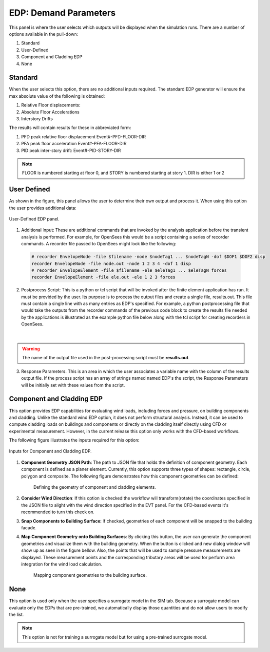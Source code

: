 .. _lblEDP:


EDP: Demand Parameters
======================

This panel is where the user selects which outputs will be displayed when the simulation runs. There are a number of options available in the pull-down:

#. Standard
#. User-Defined
#. Component and Cladding EDP
#. None

Standard
--------

When the user selects this option, there are no additional inputs required. The standard EDP generator will ensure the max absolute value of the following is obtained:

#. Relative Floor displacements:
#. Absolute Floor Accelerations
#. Interstory Drifts

The results will contain results for these in abbreviated form:

#. PFD peak relative floor displacement Event#-PFD-FLOOR-DIR
#. PFA peak floor acceleration Event#-PFA-FLOOR-DIR
#. PID peak inter-story drift: Event#-PID-STORY-DIR

.. note::   

   FLOOR is numbered starting at floor 0, and STORY is numbered starting at story 1. DIR is either 1 or 2

User Defined
------------
As shown in the figure, this panel allows the user to determine their own output and process it. When using this option the user provides additional data:

.. figure:: figures/userDefinedEDP.png
	:align: center
	:figclass: align-center

	User-Defined EDP panel.


1. Additional Input: These are additional commands that are invoked by the analysis application before the transient analysis is performed. For example, for OpenSees this would be a script
   containing a series of recorder commands. A recorder file passed to OpenSees might look like the following:

  .. code:: tcl

     # recorder EnvelopeNode -file $filename -node $nodeTag1 ... $nodeTagN -dof $DOF1 $DOF2 disp
     recorder EnvelopeNode -file node.out -node 1 2 3 4 -dof 1 disp
     # recorder EnvelopeElement -file $filename -ele $eleTag1 ... $eleTagN forces
     recorder EnvelopeElement -file ele.out -ele 1 2 3 forces

2. Postprocess Script: This is a python or tcl script that will be invoked after the finite element application has run. It must be provided by the user. Its purpose is to process the output files and create a single file, results.out. This file must contain a single line with as many entries as EDP's specified. For example, a python postprocessing file that would take the outputs from the recorder commands of the previous code block to create the results file needed by the applications is illustrated as the example python file below along with the tcl script for creating recorders in OpenSees.

	.. collapse:: Example post-processing python file

		.. code-block:: python

			#!/usr/bin/python
			# written: fmk, adamzs 01/18
			# import functions for Python 2.X support
			from __future__ import division, print_function
			import sys
			if sys.version.startswith('2'): 
				range=xrange
				string_types = basestring
			else:
				string_types = str
			import sys
			def process_results(inputArgs):
				#
				# process output file "node.out" for nodal displacements
				#
				with open ('node.out', 'rt') as inFile:
					line = inFile.readline()
					line = inFile.readline()
					line = inFile.readline()
					displ = line.split()
					numNode = len(displ)
				inFile.close

				# now process the input args and write the results file
				outFile = open('results.out','w')

				# note for now assuming no ERROR in user data
				for i in inputArgs:
					theList=i.split('_')
					if (len(theList) == 4):
						dof = int(theList[3])
					else:
						dof = 1
					if (theList[0] == "Node"):
						nodeTag = int(theList[1])
						if (nodeTag > 0 and nodeTag <= numNode):
							if (theList[2] == "Disp"):
								nodeDisp = abs(float(displ[((nodeTag-1)*2)+dof-1]))
								outFile.write(str(nodeDisp))
								outFile.write(' ')
							else:
								outFile.write('0. ')
						else:
							outFile.write('0. ')
					else:
						outFile.write('0. ')

				outFile.close

			if __name__ == "__main__":
				n = len(sys.argv)
				responses = []
				for i in range(1,n):
					responses.append(sys.argv[i])

				process_results(responses)

	.. collapse:: Example post-processing tcl file

		.. code-block:: tcl
			
			set nodeIn [open node.out r]
			while { [gets $nodeIn data] >= 0 } {
				set maxDisplacement $data
			}
			puts $maxDisplacement

			# create file handler to write results to output & list into which we will put results
			set resultFile [open results.out w]
			set results []

			# for each quanity in list of QoI passed
			#  - get nodeTag
			#  - get nodal displacement if valid node, output 0.0 if not
			#  - for valid node output displacement, note if dof not provided output 1'st dof
			
			foreach edp $listQoI {
				set splitEDP [split $edp "_"]	
				set nodeTag [lindex $splitEDP 1]
					if {[llength $splitEDP] == 3} {
						set dof 1
				} else {
						set dof [lindex $splitEDP 3]
				} 
				set nodeDisp [lindex $maxDisplacement [expr (($nodeTag-1)*2)+$dof-1]]
				lappend results $nodeDisp
			}
	  
|
.. warning::

   The name of the output file used in the post-processing script must be **results.out**.
       
3.  Response Parameters. This is an area in which the user associates a variable name with the column of the results output file. If the process script has an array of strings named named EDP's the script, the Response Parameters will be initially set with these values from the script.


Component and Cladding EDP
---------------------------
This option provides EDP capabilities for evaluating wind loads, including forces and pressure, on building components and cladding. Unlike the standard wind EDP option, it does not perform structural analysis. Instead, it can be used to compute cladding loads on buildings and components or directly on the cladding itself directly using CFD or experimental measurement. However, in the current release this option only works with the CFD-based workflows. 

The following figure illustrates the inputs required for this option:

.. figure:: figures/componentCladdingEDP.jpg
	:align: center
	:width: 90%

	Inputs for Component and Cladding EDP.

1. **Component Geometry JSON Path**: The path to JSON file that holds the definition of component geometry. Each component is defined as a planer element. Currently, this option supports three types of shapes: rectangle, circle, polygon and composite. The following figure demonstrates how this component geometries can be defined: 

	.. figure:: figures/componentCladdingDefinition.jpg
		:align: center
		:width: 50%

		Defining the geometry of component and cladding elements.

	.. collapse:: Sample json file for defining components

		.. code-block:: json

			{
				"snapToBuilding":true,
				"considerWindDirection":true,
				"sampleTimeInterval":10,
				"components": 
				[
					{
						"componentId":0,
						"componentName":"zone1",
						"componentType": "roof",        
						"loadType": "pressure",
						"loadValue": "peak", 
						"samplingDensity": 10, 
						"geometries": 
						[
							{
								"geometryId": 0,
								"geometryName": "zone1_1",
								"shape": "rectangle",
								"width": 20.8,
								"height": 6.89294,
								"origin": [0.0, -4.8, 9.27991],
								"normal": [0.0, -0.371367, 0.928485]
							},
						]
					},
					{
						"componentId":1,
						"componentName":"w101",
						"componentType": "window",        
						"loadType": "pressure",
						"loadValue": "peak", 
						"samplingDensity": 15, 
						"geometries": 
						[
							{
								"geometryId": 0,
								"shape": "circle",
								"radius": 10.0,
								"origin": [-12.0, 6.4, 2.5],
								"normal": [-1.0, 0.0, 0.0]
							}
						]
					},
					{
						"componentId":2,
						"componentName":"zone2",
						"componentType": "wall",        
						"loadType": "pressure",
						"loadValue": "peak", 
						"samplingDensity": 5, 
						"geometries": 
						[
							{
								"geometryId": 0,
								"shape": "polygon",
								"points": 
								[
									[-12.0, 8.0, 0.0],
									[-12.0, 6.4, 0.0],
									[-12.0, 6.4, 8.64], 
									[-12.0, 8.0, 8.0]
								]
							},            
							{
								"geometryId": 1,
								"shape": "rectangle",
								"width": 1.6,
								"height": 8.0,
								"origin": [-11.2, -8.0, 4.0],
								"normal": [0.0, 1.0, 0.0]
							}
						]
					}
				]
			}

2. **Consider Wind Direction**: If this option is checked the workflow will transform(rotate) the coordinates specified in the JSON file to alight with the wind direction specified in the EVT panel. For the CFD-based events it's recommended to turn this check on.  

3. **Snap Components to Building Surface**: If checked, geometries of each component will be snapped to the building facade.  


4. **Map Component Geometry onto Building Surfaces**: By clicking this button, the user can generate the component geometries and visualize them with the building geometry. When the button is clicked and new dialog window will show up as seen in the figure bellow. Also, the points that will be used to sample pressure measurements are displayed. These measurement points and the corresponding tributary areas will be used for perform area integration for the wind load calculation. 

	.. figure:: figures/component_cladding_mapping.jpg
		:align: center
		:width: 100%

		Mapping component geometries to the building surface.

None
-----------

This option is used only when the user specifies a surrogate model in the SIM tab. Because a surrogate model can evaluate only the EDPs that are pre-trained, we automatically display those quantities and do not allow users to modify the list. 

.. Note::   
   This option is not for training a surrogate model but for using a pre-trained surrogate model.